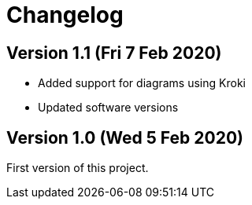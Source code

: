 = Changelog

== Version 1.1 (Fri 7 Feb 2020)

* Added support for diagrams using Kroki
* Updated software versions

== Version 1.0 (Wed 5 Feb 2020)

First version of this project.

